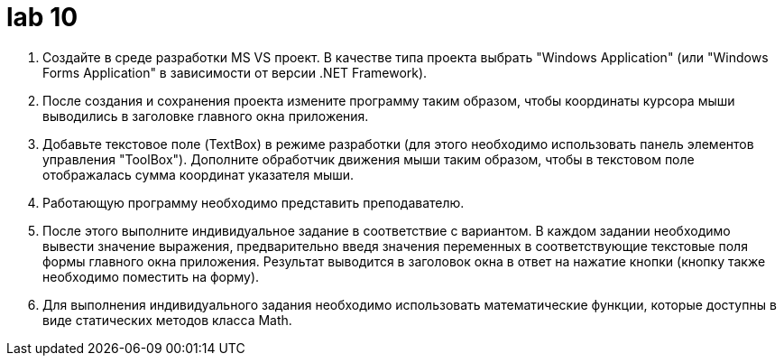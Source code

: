 = lab 10

. Создайте в среде разработки MS VS проект. В качестве типа проекта
  выбрать "Windows Application" (или "Windows Forms Application" в зависимости
  от версии .NET Framework).

. После создания и сохранения проекта измените программу таким образом,
  чтобы координаты курсора мыши выводились в заголовке главного окна приложения.

. Добавьте текстовое поле (TextBox) в режиме разработки (для этого
  необходимо использовать панель элементов управления "ToolBox"). Дополните
  обработчик движения мыши таким образом, чтобы в текстовом поле отображалась
  сумма координат указателя мыши.

. Работающую программу необходимо представить преподавателю.

. После этого выполните индивидуальное задание в соответствие с
  вариантом. В каждом задании необходимо вывести значение выражения,
  предварительно введя значения переменных в соответствующие текстовые поля
  формы главного окна приложения. Результат выводится в заголовок окна в ответ
  на нажатие кнопки (кнопку также необходимо поместить на форму).

. Для выполнения индивидуального задания необходимо использовать
  математические функции, которые доступны в виде статических методов класса
  Math.
